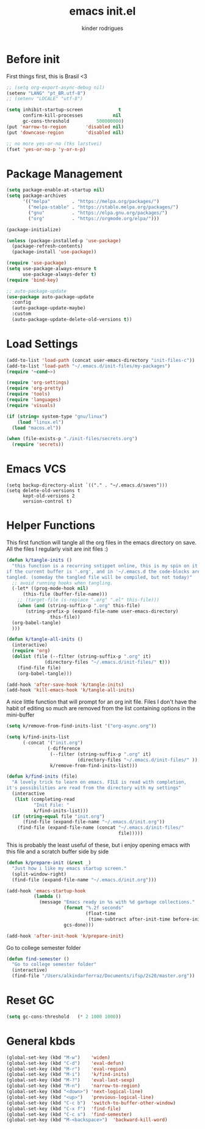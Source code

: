 #+title: emacs init.el
#+author: kinder rodrigues
#+email: ferraz.alkindar@gmail.com
#+startup: overview
#+property: header-args :comments yes :results silent :tangle yes
#+reveal_theme: night

* Before init
First things first, this is Brasil <3
#+begin_src emacs-lisp
;; (setq org-export-async-debug nil)
(setenv "LANG" "pt_BR.utf-8")
;; (setenv "LOCALE" "utf-8")

(setq inhibit-startup-screen             t
      confirm-kill-processes           nil
      gc-cons-threshold          500000000)
(put 'narrow-to-region       'disabled nil)
(put 'downcase-region        'disabled nil)

;; no more yes-or-no (tks larstvei)
(fset 'yes-or-no-p 'y-or-n-p)

#+end_src

* Package Management
#+begin_src emacs-lisp
(setq package-enable-at-startup nil)
(setq package-archives
      '(("melpa"        . "https://melpa.org/packages/")
        ("melpa-stable" . "https://stable.melpa.org/packages/")
        ("gnu"          . "https://elpa.gnu.org/packages/")
        ("org"          . "https://orgmode.org/elpa/")))

(package-initialize)

(unless (package-installed-p 'use-package)
  (package-refresh-contents)
  (package-install 'use-package))

(require 'use-package)
(setq use-package-always-ensure t
      use-package-always-defer t)
(require 'bind-key)

;; auto-package-update
(use-package auto-package-update
  :config
  (auto-package-update-maybe)
  :custom
  (auto-package-update-delete-old-versions t))
#+end_src

* Load Settings
#+begin_src emacs-lisp
(add-to-list 'load-path (concat user-emacs-directory "init-files-c"))
(add-to-list 'load-path "~/.emacs.d/init-files/my-packages")
(require '~cond~>)

(require 'org-settings)
(require 'org-pretty)
(require 'tools)
(require 'languages)
(require 'visuals)

(if (string= system-type "gnu/linux")
    (load "linux.el")
  (load "macos.el"))

(when (file-exists-p "./init-files/secrets.org")
  (require 'secrets))
#+end_src

* Emacs VCS
#+begin_src elisp
(setq backup-directory-alist `(("." . "~/.emacs.d/saves")))
(setq delete-old-versions t
      kept-old-versions 2
      version-control t)
#+end_src

* Helper Functions
This first function will tangle all the org files in the emacs
directory on save. All the files I regularly visit are init files :)
#+begin_src emacs-lisp
  (defun k/tangle-inits ()
    "this function is a recurring sntippet online, this is my spin on it
  if the current buffer is '.org', and in '~/.emacs.d the code-blocks are
  tangled. (someday the tangled file will be compiled, but not today)"
    ;; avoid running hooks when tangling.
    (-let* ((prog-mode-hook nil)
	    (this-file (buffer-file-name)))
      ;; (target-file (s-replace ".org" ".el" this-file)))
      (when (and (string-suffix-p ".org" this-file)
		 (string-prefix-p (expand-file-name user-emacs-directory)
				  this-file))
	(org-babel-tangle)
	)))

  (defun k/tangle-all-inits ()
    (interactive)
    (require 'org)
    (dolist (file (--filter (string-suffix-p ".org" it)
			    (directory-files "~/.emacs.d/init-files/" t)))
      (find-file file)
      (org-babel-tangle)))

  (add-hook 'after-save-hook 'k/tangle-inits)
  (add-hook 'kill-emacs-hook 'k/tangle-all-inits)
#+end_src

A nice little function that will prompt for an org init file.
Files I don't have the habit of editing so much are removed from
the list containing options in the mini-buffer
#+begin_src emacs-lisp
(setq k/remove-from-find-inits-list '("org-async.org"))

(setq k/find-inits-list
      (-concat '("init.org")
               (-difference
                (--filter (string-suffix-p ".org" it)
                          (directory-files "~/.emacs.d/init-files/" ))
                k/remove-from-find-inits-list)))

(defun k/find-inits (file)
  "A lovely trick to learn on emacs. FILE is read with completion,
it's possibilities are read from the directory with my settings"
  (interactive
   (list (completing-read
          "Init File: "
          k/find-inits-list)))
  (if (string-equal file "init.org")
      (find-file (expand-file-name "~/.emacs.d/init.org"))
    (find-file (expand-file-name (concat "~/.emacs.d/init-files/"
                                         file)))))

#+end_src

This is probably the least useful of these, but i enjoy opening emacs
with this file and a scratch buffer side by side
#+begin_src emacs-lisp
(defun k/prepare-init (&rest _)
  "Just how i like my emacs startup screen."
  (split-window-right)
  (find-file (expand-file-name "~/.emacs.d/init.org")))

(add-hook 'emacs-startup-hook
          (lambda ()
            (message "Emacs ready in %s with %d garbage collections."
                     (format "%.2f seconds"
                             (float-time
                              (time-subtract after-init-time before-init-time)))
                     gcs-done)))

(add-hook 'after-init-hook 'k/prepare-init)
#+end_src

Go to college semester folder
#+begin_src emacs-lisp
(defun find-semester ()
  "Go to college semester folder"
  (interactive)
  (find-file "/Users/alkindarferraz/Documents/ifsp/2s20/master.org"))

#+end_src

* Reset GC
#+begin_src emacs-lisp
(setq gc-cons-threshold   (* 2 1000 1000))
#+end_src

* General kbds
#+begin_src emacs-lisp
(global-set-key (kbd "M-w")    'widen)
(global-set-key (kbd "C-d")    'eval-defun)
(global-set-key (kbd "M-r")    'eval-region)
(global-set-key (kbd "M-i")    'k/find-inits)
(global-set-key (kbd "M-?")    'eval-last-sexp)
(global-set-key (kbd "M-n")    'narrow-to-region)
(global-set-key (kbd "<down>") 'next-logical-line)
(global-set-key (kbd "<up>")   'previous-logical-line)
(global-set-key (kbd "C-c b")  'switch-to-buffer-other-window)
(global-set-key (kbd "C-x f")  'find-file)
(global-set-key (kbd "C-c s")  'find-semester)
(global-set-key (kbd "M-<backspace>")  'backward-kill-word)
#+end_src
